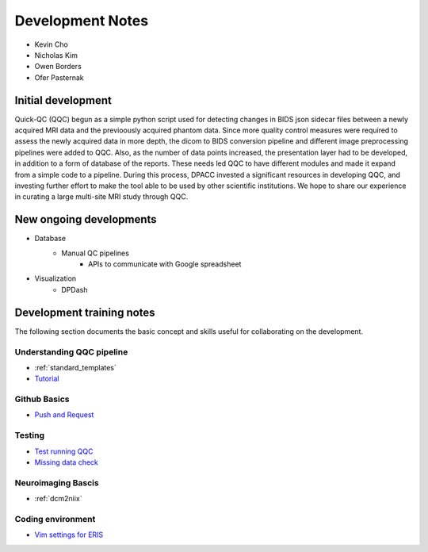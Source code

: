 ===================
Development Notes
===================

- Kevin Cho
- Nicholas Kim
- Owen Borders
- Ofer Pasternak

.. _initial_development:

-------------------
Initial development
-------------------

Quick-QC (QQC) begun as a simple python script used for detecting changes in
BIDS json sidecar files between a newly acquired MRI data and the previoously
acquired phantom data. Since more quality control measures were required to
assess the newly acquired data in more depth, the dicom to BIDS conversion
pipeline and different image preprocessing pipelines were added to QQC. Also,
as the number of data points increased, the presentation layer had to be
developed, in addition to a form of database of the reports. These needs
led QQC to have different modules and made it expand from a simple code to a
pipeline. During this process, DPACC invested a significant resources in
developing QQC, and investing further effort to make the tool able to be used
by other scientific institutions. We hope to share our experience in curating a
large multi-site MRI study through QQC.


.. _new_developments:

------------------------
New ongoing developments
------------------------

- Database
    - Manual QC pipelines
        - APIs to communicate with Google spreadsheet
- Visualization
    - DPDash


.. _development_training_notes:

--------------------------
Development training notes
--------------------------

The following section documents the basic concept and skills useful for
collaborating on the development.


Understanding QQC pipeline
--------------------------

- :ref:`standard_templates`

- `Tutorial <tutorial.html>`_


Github Basics
-------------

- `Push and Request <github_push_request.html>`_


Testing
-------

- `Test running QQC <test_running_qqc.html>`_
- `Missing data check <missing_data_check.html>`_


Neuroimaging Bascis
-------------------

- :ref:`dcm2niix`


Coding environment 
------------------

- `Vim settings for ERIS <vim_settings_for_eris.html>`_

